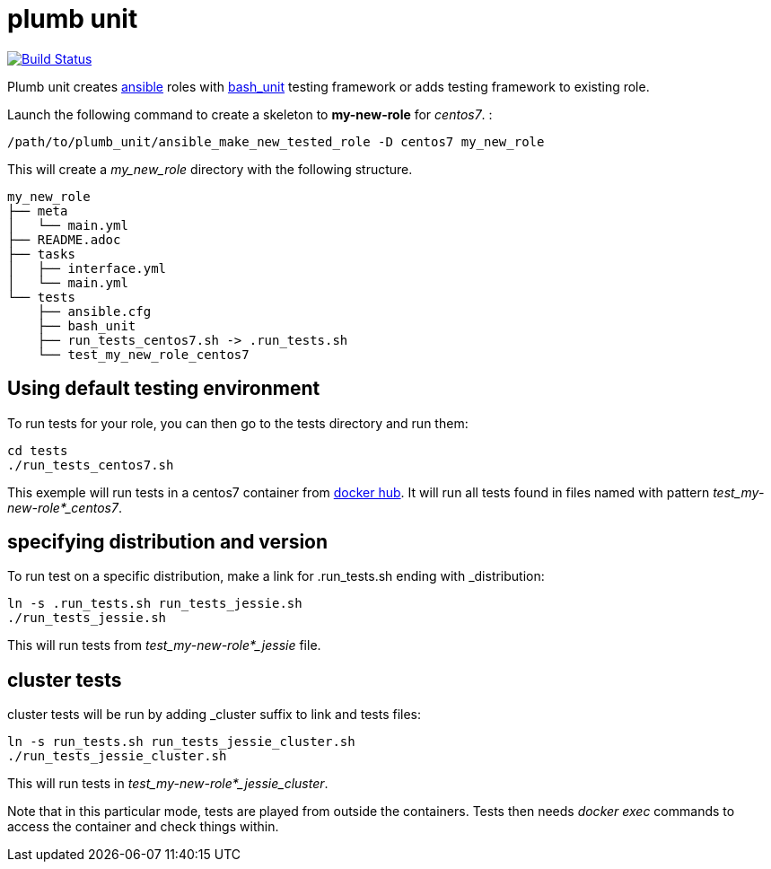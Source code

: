 = plumb unit

image:https://travis-ci.org/multimediabs/plumb_unit.svg?branch=master[Build Status,link=https://travis-ci.org/multimediabs/plumb_unit]

Plumb unit creates https://www.ansible.com[ansible] roles with https://github.com/pgrange/bash_unit[bash_unit] testing framework or adds testing framework to existing role.

Launch the following command to create a skeleton to *my-new-role* for _centos7_. :

 /path/to/plumb_unit/ansible_make_new_tested_role -D centos7 my_new_role

This will create a _my_new_role_ directory with the following structure.
```
my_new_role
├── meta
│   └── main.yml
├── README.adoc
├── tasks
│   ├── interface.yml
│   └── main.yml
└── tests
    ├── ansible.cfg
    ├── bash_unit
    ├── run_tests_centos7.sh -> .run_tests.sh
    └── test_my_new_role_centos7
```

== Using default testing environment

To run tests for your role, you can then go to the tests directory and run them:

 cd tests
 ./run_tests_centos7.sh

This exemple will run tests in a centos7 container from https://hub.docker.com/r/multimediabs/plumb_unit/tags[docker hub]. It will run all tests found in files named with pattern _test_my-new-role*_centos7_.

== specifying distribution and version

To run test on a specific distribution, make a link for .run_tests.sh ending with _distribution:

 ln -s .run_tests.sh run_tests_jessie.sh
 ./run_tests_jessie.sh

This will run tests from _test_my-new-role*_jessie_ file.

== cluster tests

cluster tests will be run by adding _cluster suffix to link and tests files:

 ln -s run_tests.sh run_tests_jessie_cluster.sh
 ./run_tests_jessie_cluster.sh

This will run tests in _test_my-new-role*_jessie_cluster_.

Note that in this particular mode, tests are played from outside the containers. Tests then needs _docker exec_ commands to access the container and check things within.
